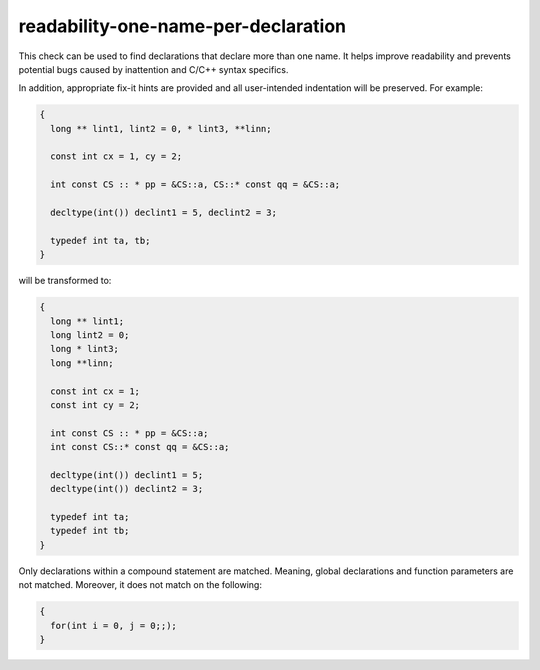 .. title:: clang-tidy - readability-one-name-per-declaration

readability-one-name-per-declaration
====================================

This check can be used to find declarations that declare more than one name.
It helps improve readability and prevents potential bugs caused by inattention
and C/C++ syntax specifics.

In addition, appropriate fix-it hints are provided and all user-intended 
indentation will be preserved. For example:

.. code-block:: c++

  {
    long ** lint1, lint2 = 0, * lint3, **linn;
  
    const int cx = 1, cy = 2;
  
    int const CS :: * pp = &CS::a, CS::* const qq = &CS::a;
  
    decltype(int()) declint1 = 5, declint2 = 3;
    
    typedef int ta, tb;
  }

will be transformed to:

.. code-block:: c++

  {
    long ** lint1;
    long lint2 = 0;
    long * lint3;
    long **linn;
    
    const int cx = 1;
    const int cy = 2;
    
    int const CS :: * pp = &CS::a;
    int const CS::* const qq = &CS::a;
    
    decltype(int()) declint1 = 5;
    decltype(int()) declint2 = 3;
    
    typedef int ta;
    typedef int tb;
  }

Only declarations within a compound statement are matched. Meaning, global declarations
and function parameters are not matched. Moreover, it does not match on the following:

.. code-block:: c++

  {
    for(int i = 0, j = 0;;);
  }
